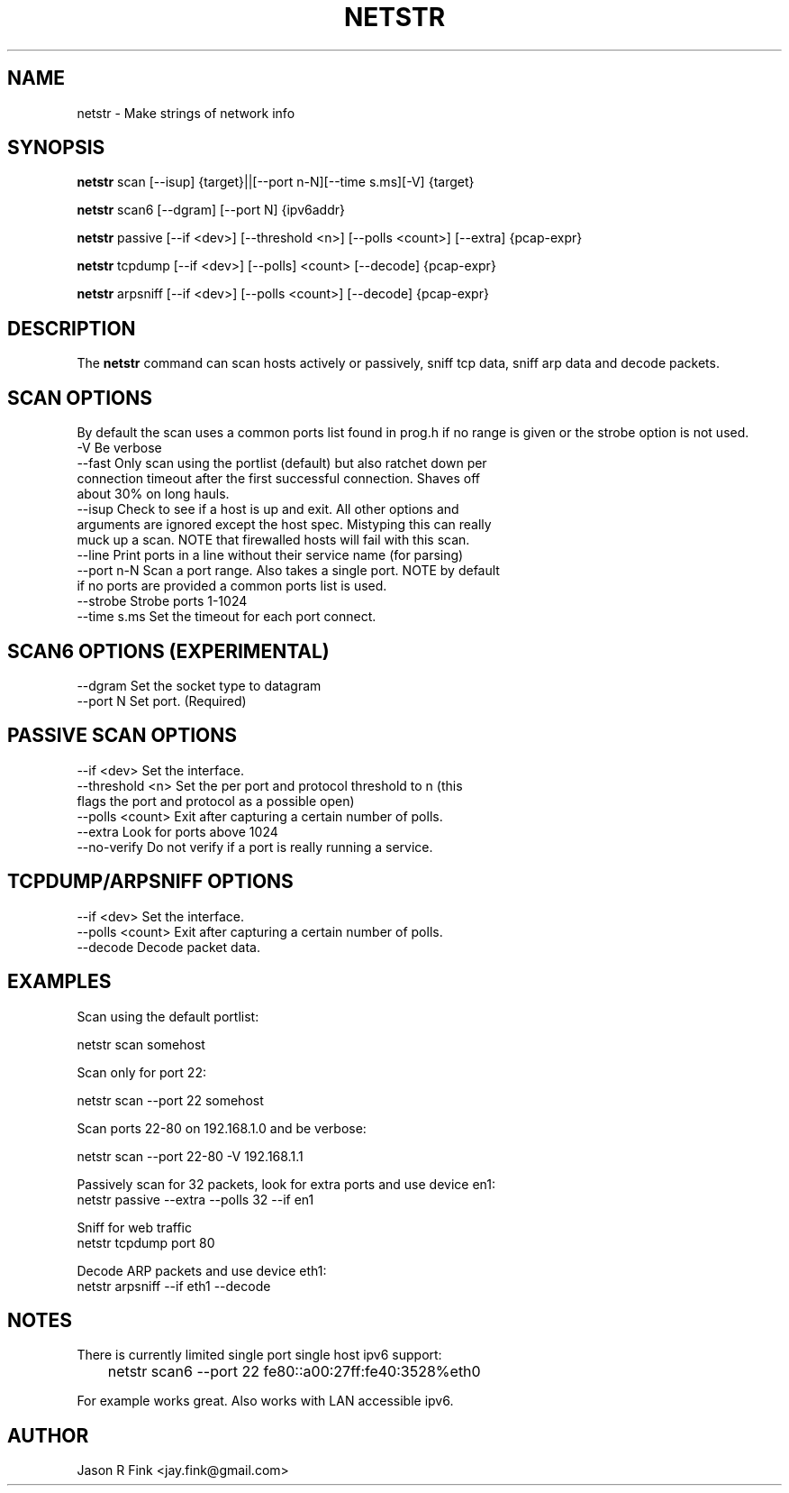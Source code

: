 .TH NETSTR  1 "Feb 17, 2015" "version 0.18" "USER COMMANDS"
.SH NAME
netstr \- Make strings of network info
.SH SYNOPSIS
.B netstr
scan [\--isup] {target}||[\--port n-N][\--time s.ms][\-V] {target}

.B netstr
scan6 [\--dgram] [\--port N] {ipv6addr}

.B netstr
passive [\--if <dev>] [\--threshold <n>] [\--polls <count>] [\--extra] {pcap-expr}

.B netstr
tcpdump [\--if <dev>] [\--polls] <count> [\--decode] {pcap-expr}

.B netstr
arpsniff [\--if <dev>] [\--polls <count>] [\--decode] {pcap-expr}
.SH DESCRIPTION
The
.B netstr
command can scan hosts actively or passively, sniff tcp data, sniff arp data and decode packets.
.SH SCAN OPTIONS
By default the scan uses a common ports list found in prog.h if no range is given or the strobe option is not used.
.TP
\-V Be verbose
.TP
--fast Only scan using the portlist (default) but also ratchet down per connection timeout after the first successful connection. Shaves off about 30% on long hauls.
.TP
\--isup Check to see if a host is up and exit. All other options and arguments are ignored except the host spec. Mistyping this can really muck up a scan. NOTE that firewalled hosts will fail with this scan.
.TP
\--line Print ports in a line without their service name (for parsing)
.TP 
--port n-N Scan a port range. Also takes a single port. NOTE by default if no ports are provided a common ports list is used.
.TP
--strobe Strobe ports 1-1024
.TP 
--time s.ms Set the timeout for each port connect.
.SH SCAN6 OPTIONS (EXPERIMENTAL)
.TP
\--dgram Set the socket type to datagram
.TP
\--port N Set port. (Required)
.SH PASSIVE SCAN OPTIONS
.TP
\--if <dev> Set the interface.
.TP
\--threshold <n> Set the per port and protocol threshold to n (this flags the port and protocol as a possible open)
.TP 
\--polls <count> Exit after capturing a certain number of polls.
.TP
\--extra Look for ports above 1024
.TP
\--no-verify Do not verify if a port is really running a service.
.SH TCPDUMP/ARPSNIFF OPTIONS
.TP
\--if <dev> Set the interface.
.TP
\--polls <count> Exit after capturing a certain number of polls.
.TP
\--decode Decode packet data.
.SH EXAMPLES
Scan using the default portlist:

   netstr scan somehost

Scan only for port 22:

   netstr scan --port 22 somehost

Scan ports 22-80 on 192.168.1.0 and be verbose:

   netstr scan --port 22-80 -V 192.168.1.1

Passively scan for 32 packets, look for extra ports and use device en1:
   netstr passive --extra --polls 32 --if en1 

Sniff for web traffic
   netstr tcpdump port 80

Decode ARP packets and use device eth1:
   netstr arpsniff --if eth1 --decode 

.SH NOTES
There is currently limited single port single host ipv6 support:

	netstr scan6 --port 22  fe80::a00:27ff:fe40:3528%eth0

For example works great. Also works with LAN accessible ipv6.

.SH AUTHOR
Jason R Fink <jay.fink@gmail.com>
